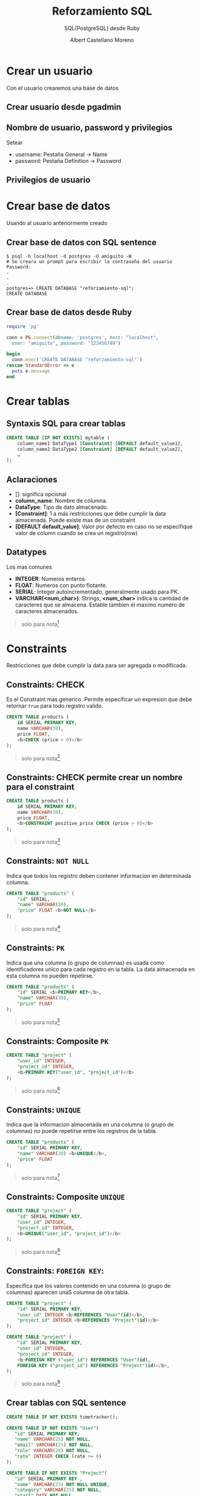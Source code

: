 * Slide Options                           :noexport:
# ======= Appear in cover-slide ====================
#+TITLE: Reforzamiento SQL
#+SUBTITLE:  SQL(PostgreSQL) desde Ruby
#+COMPANY: Codeable
#+AUTHOR: Albert Castellano Moreno

# ======= Appear in thank-you-slide ================
#+GITHUB: http://github.com/acastemoreno

# ======= Appear under each slide ==================
#+FAVICON: images/ruby.png
#+ICON: images/ruby.png
#+HASHTAG: #SQL #Ruby #Codeable

# ======= Google Analytics =========================
#+ANALYTICS: ----

# ======= Org settings =========================
#+EXCLUDE_TAGS: noexport
#+OPTIONS: toc:nil num:nil ^:nil

* Crear un usuario
  :PROPERTIES:
  :SLIDE:    segue dark quote
  :ASIDE:    right bottom
  :ARTICLE:  flexbox vleft auto-fadein
  :END:
Con el usuario crearemos una base de datos

** Crear usuario desde pgadmin
#+BEGIN_CENTER
#+ATTR_HTML: :height 400px
[[file:images/crear-login-role.png]]
#+END_CENTER

** Nombre de usuario, password y privilegios
Setear
- username: Pestaña General -> Name
- password: Pestaña Definition -> Password

** Privilegios de usuario
#+BEGIN_CENTER
#+ATTR_HTML: :height 400px
[[file:images/privilegio-role.png]]
#+END_CENTER

* Crear base de datos
  :PROPERTIES:
  :SLIDE:    segue dark quote
  :ASIDE:    right bottom
  :ARTICLE:  flexbox vleft auto-fadein
  :END:
Usando al usuario anteriormente creado

** Crear base de datos con SQL sentence
#+BEGIN_SRC shell
$ psql -h localhost -d postgres -U amiguito -W 
# Se creara un prompt para escribir la contraseña del usuario
Password: 
.
.
.
postgres=> CREATE DATABASE "reforzamiento-sql";
CREATE DATABASE
#+END_SRC

** Crear base de datos desde Ruby
#+BEGIN_SRC ruby
require 'pg'

conn = PG.connect(dbname: 'postgres', host: "localhost", 
  user: "amiguito", password: "123456789")

begin
  conn.exec('CREATE DATABASE "reforzamiento-sql"')
rescue StandardError => e
  puts e.message
end
#+END_SRC

* Crear tablas
  :PROPERTIES:
  :SLIDE:    segue dark quote
  :ASIDE:    right bottom
  :ARTICLE:  flexbox vleft auto-fadein
  :END:

** Syntaxis SQL  para crear tablas
#+BEGIN_SRC SQL
CREATE TABLE [IF NOT EXISTS] mytable (
    column_name1 DataType1 [Constraint] [DEFAULT default_value1],
    column_name2 DataType2 [Constraint] [DEFAULT default_value2],
    …
);
#+END_SRC

** Aclaraciones
  :PROPERTIES:
  :ARTICLE:  larger
  :END:
- []: significa opcional
- *column_name*: Nombre de columna.
- *DataType*: Tipo de dato almacenado.
- *[Constraint]*: 1 a más restricciones que debe cumplir la data almacenada. Puede existe mas de un constraint
- *[DEFAULT default_value]*: Valor por defecto en caso no se especifique valor de column cuando se crea un registro(row)

** Datatypes
Los mas comunes
- *INTEGER*: Numeros enteros.
- *FLOAT*: Numeros con punto flotante.
- *SERIAL*: Integer autoincrementado, generalmente usado para PK.
- *VARCHAR(<num_char>)*: Strings,  *<num_char>* indica la cantidad de caracteres que se almacena. Estable tambien el maximo numero de caracteres almacenados.

#+ATTR_HTML: :class note
#+BEGIN_QUOTE
solo para nota[fn:1]
#+END_QUOTE

* Constraints
  :PROPERTIES:
  :SLIDE:    segue dark quote
  :ASIDE:    right bottom
  :ARTICLE:  flexbox vleft auto-fadein
  :END:
Restricciones que debe cumplir la data para ser agregada o modificada.

** Constraints: CHECK
Es el Constraint mas generico. Permite especificar un expresion que debe retornar =true= para todo registro valido.
#+BEGIN_SRC SQL
CREATE TABLE products (
    id SERIAL PRIMARY KEY,
    name VARCHAR(30),
    price FLOAT,
    <b>CHECK (price > 0)</b>
);
#+END_SRC
#+ATTR_HTML: :class note
#+BEGIN_QUOTE
solo para nota[fn:2]
#+END_QUOTE

** Constraints: CHECK permite crear un nombre para el constraint
#+BEGIN_SRC SQL
CREATE TABLE products (
    id SERIAL PRIMARY KEY,
    name VARCHAR(30),
    price FLOAT,
    <b>CONSTRAINT positive_price CHECK (price > 0)</b>
);
#+END_SRC

#+ATTR_HTML: :class note
#+BEGIN_QUOTE
solo para nota[fn:2]
#+END_QUOTE

** Constraints: =NOT NULL=
Indica que todos los registro deben contener informacion en determinada columna.
#+BEGIN_SRC SQL
CREATE TABLE "products" (
    "id" SERIAL,
    "name" VARCHAR(30),
    "price" FLOAT <b>NOT NULL</b>
);
#+END_SRC
#+ATTR_HTML: :class note
#+BEGIN_QUOTE
solo para nota[fn:2]
#+END_QUOTE

** Constraints: =PK=
Indica que una columna (o grupo de columnas) es usada como identificadores unico para cada registro en la tabla. La data almacenada en esta columna no pueden repetirse.
#+BEGIN_SRC SQL
CREATE TABLE "products" (
    "id" SERIAL <b>PRIMARY KEY</b>,
    "name" VARCHAR(30),
    "price" FLOAT
);
#+END_SRC
#+ATTR_HTML: :class note
#+BEGIN_QUOTE
solo para nota[fn:2]
#+END_QUOTE

** Constraints: Composite =PK=
#+BEGIN_SRC SQL
CREATE TABLE "project" (
    "user_id" INTEGER,
    "project_id" INTEGER,
    <b>PRIMARY KEY("user_id", "project_id")</b>
);
#+END_SRC
#+ATTR_HTML: :class note
#+BEGIN_QUOTE
solo para nota[fn:2]
#+END_QUOTE

** Constraints: =UNIQUE=
Indica que la informacion almacenada en una columna (o grupo de columnas) no puede repetirse entre los registros de la tabla.
#+BEGIN_SRC SQL
CREATE TABLE "products" (
    "id" SERIAL PRIMARY KEY,
    "name" VARCHAR(30) <b>UNIQUE</b>,
    "price" FLOAT
);
#+END_SRC
#+ATTR_HTML: :class note
#+BEGIN_QUOTE
solo para nota[fn:2]
#+END_QUOTE

** Constraints: Composite =UNIQUE=
#+BEGIN_SRC SQL
CREATE TABLE "project" (
    "id" SERIAL PRIMARY KEY,
    "user_id" INTEGER,
    "project_id" INTEGER,
    <b>UNIQUE("user_id", "project_id")</b>
);
#+END_SRC
#+ATTR_HTML: :class note
#+BEGIN_QUOTE
solo para nota[fn:2]
#+END_QUOTE

** Constraints: =FOREIGN KEY=:
  :PROPERTIES:
  :ARTICLE:  smaller
  :END:

Especifica que los valores contenido en una columna (o grupo de columnas) aparecen unaS columna de otra tabla.
#+BEGIN_SRC SQL
CREATE TABLE "project" (
    "id" SERIAL PRIMARY KEY,
    "user_id" INTEGER <b>REFERENCES "User"(id)</b>,
    "project_id" INTEGER <b>REFERENCES "Project"(id)</b>
);

CREATE TABLE "project" (
    "id" SERIAL PRIMARY KEY,
    "user_id" INTEGER,
    "project_id" INTEGER,
    <b>FOREIGN KEY ("user_id") REFERENCES "User"(id),
    FOREIGN KEY ("project_id") REFERENCES "Project"(id)</b>,
);
#+END_SRC
#+ATTR_HTML: :class note
#+BEGIN_QUOTE
solo para nota[fn:2]
#+END_QUOTE

** Crear tablas con SQL sentence
  :PROPERTIES:
  :ARTICLE:  smaller
  :END:
#+BEGIN_SRC SQL
CREATE TABLE IF NOT EXISTS timetracker();

CREATE TABLE IF NOT EXISTS "User"(
   "id" SERIAL PRIMARY KEY,
   "name" VARCHAR(25) NOT NULL,
   "email" VARCHAR(25) NOT NULL,
   "role" VARCHAR(20) NOT NULL,
   "rate" INTEGER CHECK (rate >= 0)
);

CREATE TABLE IF NOT EXISTS "Project"(
   "id" SERIAL PRIMARY KEY ,
   "name" VARCHAR(25) NOT NULL UNIQUE,
   "category" VARCHAR(25) NOT NULL,
   "start" DATE NOT NULL,
   "end" DATE NOT NULL,
   "closed" BOOLEAN NOT NULL DEFAULT false
);
#+END_SRC


** Crear tablas con SQL sentence
  :PROPERTIES:
  :ARTICLE:  smaller
  :END:
#+BEGIN_SRC SQL
CREATE TABLE IF NOT EXISTS "User-Project"(
   "id" SERIAL PRIMARY KEY,
   "user_id" INTEGER REFERENCES "User"(id) NOT NULL,
   "project_id" INTEGER REFERENCES "Project"(id) NOT NULL,
   "total_budget" INTEGER CHECK (total_budget >= 0) NOT NULL
);

CREATE TABLE IF NOT EXISTS "Daily-Log"(
   "id" SERIAL PRIMARY KEY,
   "project-member_id" INTEGER REFERENCES "User-Project"(id),
   "date" DATE NOT NULL,
   "hours" INTEGER CHECK (hours >= 0) NOT NULL
);
#+END_SRC

** Crear tablas desde Ruby
  :PROPERTIES:
  :ARTICLE:  smaller
  :END:
#+BEGIN_SRC ruby
require 'pg'

conn = PG.connect(dbname: 'reforfamiento-sql', host: "localhost",
  user: "amiguito", password: "123456789")

conn.exec('
  <b>CREATE TABLE <b>IF NOT EXISTS</b> "User"(
    "id" SERIAL PRIMARY KEY,
    "name" VARCHAR(25) NOT NULL,
    "email" VARCHAR(25) NOT NULL,
    "role" VARCHAR(20) NOT NULL,
    "rate" INTEGER CHECK (rate >= 0)
  );</b>
')
#+END_SRC

** Crear tablas desde Ruby (continue code)
  :PROPERTIES:
  :ARTICLE:  smaller
  :END:

#+BEGIN_SRC ruby
conn.exec('
  <b>CREATE TABLE IF NOT EXISTS "Project"(
    "id" SERIAL PRIMARY KEY ,
    "name" VARCHAR(25) NOT NULL UNIQUE,
    "category" VARCHAR(25) NOT NULL,
    "start" DATE NOT NULL,
    "end" DATE NOT NULL,
    "closed" BOOLEAN NOT NULL DEFAULT false
  );</b>
')

conn.exec('
  <b>CREATE TABLE IF NOT EXISTS "User-Project"(
    "id" SERIAL PRIMARY KEY,
    "user_id" INTEGER REFERENCES "User"(id) NOT NULL,
    "project_id" INTEGER REFERENCES "Project"(id) NOT NULL,
    "total_budget" INTEGER CHECK (total_budget >= 0) NOT NULL
  );</b>
')
#+END_SRC

** Crear tablas desde Ruby (continue code)
  :PROPERTIES:
  :ARTICLE:  smaller
  :END:

#+BEGIN_SRC ruby
conn.exec('
  <b>CREATE TABLE IF NOT EXISTS "Daily-Log"(
    "id" SERIAL PRIMARY KEY,
    "project-member_id" INTEGER REFERENCES "User-Project"(id),
    "date" DATE NOT NULL,
    "hours" INTEGER CHECK (hours >= 0) NOT NULL
  );</b>
')
#+END_SRC

* Modificar tablas
  :PROPERTIES:
  :SLIDE:    segue dark quote
  :ASIDE:    right bottom
  :ARTICLE:  flexbox vleft auto-fadein
  :END:

** Syntaxis SQL para modificar estructura de tablas
#+BEGIN_SRC SQL
ALTER TABLE [IF EXISTS] "User"
  RENAME TO new_table_name, 
  RENAME COLUMN old_column_name TO now_column_name,
  DROP column_to_deleted,
  ADD new_column DataType [Constraint] [DEFAULT default_value],
  ALTER COLUMN column_to_be_update TYPE DataType [Constraint] [DEFAULT default_value], 
  ADD CONSTRAINT new_contraint_name CONTRAINT_SENTENCE,
  ALTER CONSTRAINT contraint_name NEW_CONTRAINT_SENTENCE
;
#+END_SRC

#+ATTR_HTML: :class note
#+BEGIN_QUOTE
solo para nota[fn:3]
#+END_QUOTE

** Modificar tablas con SQL sentence
  :PROPERTIES:
  :ARTICLE:  smaller
  :END:

#+BEGIN_SRC SQL
ALTER TABLE IF EXISTS "User"
   ALTER COLUMN "name" TYPE VARCHAR(50),
   ALTER COLUMN "role" TYPE VARCHAR(50),
   ADD CONSTRAINT "User_name_length_check" CHECK (LENGTH("name") <= 50 ),
   ADD CONSTRAINT "User_role_length_check" CHECK (LENGTH("role") <= 50 ),
   ADD CONSTRAINT "User_email_key" UNIQUE ("email")
;

ALTER TABLE IF EXISTS "Project"
   ADD CONSTRAINT "End_after_start_check" CHECK ("end" > "start" )
;

ALTER TABLE IF EXISTS "User-Project"
   ADD CONSTRAINT "User-Project_unique" UNIQUE("user_id", "project_id")
;

ALTER TABLE IF EXISTS "Daily-Log"
   ADD CONSTRAINT "UserProject-date_unique" UNIQUE("project-member_id", "date")
;
#+END_SRC


** Modificar tablas desde Ruby
  :PROPERTIES:
  :ARTICLE:  smaller
  :END:

#+BEGIN_SRC Ruby
require 'pg'

conn = PG.connect(dbname: 'reforzamiento-sql', host: "localhost",
  user: "amiguito", password: "123456789")

begin
  conn.exec('
    <b>ALTER TABLE IF EXISTS "User"
      ALTER COLUMN "name" TYPE VARCHAR(50),
      ALTER COLUMN "role" TYPE VARCHAR(50),
      ADD CONSTRAINT "User_name_length_check" CHECK (LENGTH("name") <= 50 ),
      ADD CONSTRAINT "User_role_length_check" CHECK (LENGTH("role") <= 50 ),
      ADD CONSTRAINT "User_email_key" UNIQUE ("email")
    ;</b>
  ')
rescue StandardError => e
  puts e.message
end
#+END_SRC

** Modificar tablas desde Ruby (continue code)
  :PROPERTIES:
  :ARTICLE:  smaller
  :END:

#+BEGIN_SRC Ruby
begin
  conn.exec('
    <b>ALTER TABLE IF EXISTS "Project"
      ADD CONSTRAINT "End_after_start_check" CHECK ("end" > "start" )
    ;</b>
  ')
rescue StandardError => e
  puts e.message
end

begin
  conn.exec('
    <b>ALTER TABLE IF EXISTS "User-Project"
      ADD CONSTRAINT "User-Project_unique" UNIQUE("user_id", "project_id")
    ;</b>
  ')
rescue StandardError => e
  puts e.message
end
#+END_SRC

** Modificar tablas desde Ruby (continue code)
#+BEGIN_SRC Ruby
begin
  conn.exec('
    <b>ALTER TABLE IF EXISTS "Daily-Log"
      ADD CONSTRAINT "UserProject-date_unique" UNIQUE("project-member_id", "date")
    ;</b>
  ')
rescue StandardError => e
  puts e.message
end
#+END_SRC

* Insertar Datos a tabla
  :PROPERTIES:
  :SLIDE:    segue dark quote
  :ASIDE:    right bottom
  :ARTICLE:  flexbox vleft auto-fadein
  :END:

** Syntaxis SQL para ingresar datos a una tabla
#+BEGIN_SRC SQL
INSERT INTO mytable
(column1, column2, column3, column4, …)
VALUES (value_or_expr, another_value_or_expr, …),
       (value_or_expr_2, another_value_or_expr_2, …),
       …;
#+END_SRC

** Modificar tablas con SQL sentence
  :PROPERTIES:
  :ARTICLE:  smaller
  :END:
#+BEGIN_SRC SQL
INSERT INTO "User"
("name", "email", "role", "rate")
VALUES ('Renato', 'renato@codeable.pe', 'front-end developer senior', 30),
       ('Paty', 'paty@codeable.pe', 'back-end developer senior', 32),
       ('Franco', 'franco@codeable.pe', 'front-end developer junior', 15),
       ('Luis', 'luis@codeable.pe', 'back-end developer junior', 16)
;

INSERT INTO "Project"
("name", "category", "start", "end", "closed")
VALUES 
  ('Shiftme', 'Bussiness', '2020/05/13', '2020/08/11', false),
  ('Line Balancing', 'Bussiness', '2020/05/13', '2020/09/10', false),
  ('Overbooking', 'Bussiness', '2020/05/13', '2020/10/10', false),
  ('Kampu', 'Sport', '2020/05/13', '2020/06/27', false),
  ('Codeable App', 'Education', '2020/05/13', '2020/11/09', false)
;
#+END_SRC


** Insertar datos a tablas desde Ruby
  :PROPERTIES:
  :ARTICLE:  smaller
  :END:

#+BEGIN_SRC SQL
require 'pg'

conn = PG.connect(dbname: 'reforzamiento-sql', host: "localhost",
  user: "amiguito", password: "123456789")

begin
  conn.exec(<b>%Q(
    INSERT INTO "User"
    ("name", "email", "role", "rate")
    VALUES ('Renato', 'renato@codeable.pe', 'front-end developer senior', 30),
          ('Paty', 'paty@codeable.pe', 'back-end developer senior', 32),
          ('Franco', 'franco@codeable.pe', 'front-end developer junior', 15),
          ('Luis', 'luis@codeable.pe', 'back-end developer junior', 16)
    ;
  )</b>)
rescue StandardError => e
  puts e.message
end
#+END_SRC

#+ATTR_HTML: :class note
#+BEGIN_QUOTE
solo para nota[fn:4]
solo para nota[fn:5]
#+END_QUOTE

** Insertar datos a tablas desde Ruby (Continue code)
  :PROPERTIES:
  :ARTICLE:  smaller
  :END:

#+BEGIN_SRC SQL
begin
  conn.exec(<b>%Q(
    INSERT INTO "Project"
    ("name", "category", "start", "end", "closed")
    VALUES 
      ('Shiftme', 'Bussiness', '2020/05/13', '2020/08/11', false),
      ('Line Balancing', 'Bussiness', '2020/05/13', '2020/09/10', false),
      ('Overbooking', 'Bussiness', '2020/05/13', '2020/10/10', false),
      ('Kampu', 'Sport', '2020/05/13', '2020/06/27', false),
      ('Codeable App', 'Education', '2020/05/13', '2020/11/09', false)
    ;
  )</b>)
rescue StandardError => e
  puts e.message
end
#+END_SRC

#+ATTR_HTML: :class note
#+BEGIN_QUOTE
solo para nota[fn:4]
solo para nota[fn:5]
#+END_QUOTE

* Consultar Datos
  :PROPERTIES:
  :SLIDE:    segue dark quote
  :ASIDE:    right bottom
  :ARTICLE:  flexbox vleft auto-fadein
  :END:

** Syntaxis SQL para consultar datos
#+BEGIN_SRC SQL
<b>SELECT [DISTINCT] column, AGG_FUNC(column_or_expression), …
FROM mytable</b>
    JOIN another_table
      ON mytable.column = another_table.column
    WHERE expression
    GROUP BY column
    HAVING constraint_expression
    ORDER BY column ASC/DESC
    LIMIT count OFFSET COUNT;
#+END_SRC

** Proposito y secuencia de ejecución
  :PROPERTIES:
  :ARTICLE:  smaller
  :END:

1. *FROM mytable*: 

  Establece la tabla desde donde partiremos una busqueda.

2. *JOIN another_table*: 

  Establece el uso de la informacion de otra tabla.

3. *ON …*: 

  Establece relacion entre los row de las distintas tablas. Merge de datos entre tablas.

4. *WHERE expression*: 

  Sirven para seleccionar rows que cumplen determinada =expression=.

5. *GROUP BY column*: 

  Agrupa los resultados hasta el momento segun el valor de la columna especificada.

** Proposito y secuencia de ejecución (continue)
  :PROPERTIES:
  :ARTICLE:  smaller
  :END:

6. *HAVING having_expression*: 

  Si el query tiene la clausula *GROUP BY*, los resultados agrupados seran filtrados segun el cumplimiento del *having_expression*

7. *SELECT*

  Selecciona columnas o expresiones que quieres como resultado de la informacion recopilada hasta el momento.

8. *[DISTINT]*

  Elimina los valores duplicados.

9. *ORDER BY column ASC/DESC*

  Ordena los datos segun la informacion de determinadas columnas

10. *LIMIT count OFFSET COUNT*

  Limita la cantidad o offset de los rows devueltos.


* DEMO TIME
  :PROPERTIES:
  :SLIDE:    segue dark quote
  :ASIDE:    right bottom
  :ARTICLE:  flexbox vleft auto-fadein
  :END:
[[https://github.com/acastemoreno/Talk-Reforzamiento-SQL/tree/master/demos][Demo]]

* Gracias ˊ・ω・ˋ
:PROPERTIES:
:SLIDE: thank-you-slide segue
:ASIDE: right
:ARTICLE: flexbox vleft auto-fadein
:END:

* Footnotes
[fn:1] [[https://www.postgresql.org/docs/12/datatype.html][Doc - PostgreSQL Datatypes]]
[fn:2] [[https://www.postgresql.org/docs/12/ddl-constraints.html][Doc - PostgreSQL Constraints]]
[fn:3] [[https://www.postgresql.org/docs/12/sql-altertable.html][Doc - PostgreSQL Alter Table]]
[fn:4] [[https://en.wikibooks.org/wiki/Ruby_Programming/Syntax/Literals#The_.25_Notation][The % Notation]]
[fn:5] [[https://simpleror.wordpress.com/2009/03/15/q-q-w-w-x-r-s/#q][More of % Notation]]
[fn:6] [[https://sqlbolt.com/lesson/select_queries_order_of_execution][Order of execution]]
